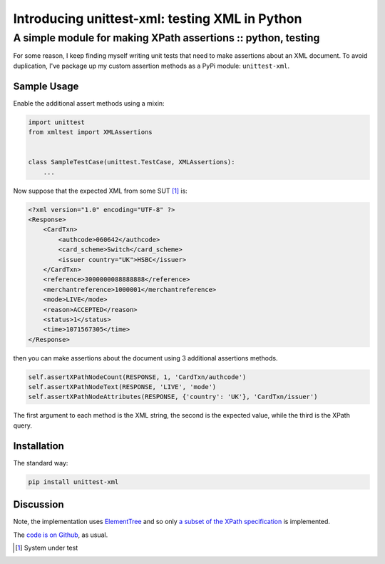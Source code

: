 ===============================================
Introducing unittest-xml: testing XML in Python
===============================================
--------------------------------------------------------------
A simple module for making XPath assertions :: python, testing
--------------------------------------------------------------

For some reason, I keep finding myself writing unit tests that need to make
assertions about an XML document.  To avoid duplication, I've package up my
custom assertion methods as a PyPi module: ``unittest-xml``.

Sample Usage
------------

Enable the additional assert methods using a mixin:

.. sourcecode:: python

    import unittest
    from xmltest import XMLAssertions


    class SampleTestCase(unittest.TestCase, XMLAssertions):
        ...

Now suppose that the expected XML from some SUT [#]_ is:

.. sourcecode:: xml

    <?xml version="1.0" encoding="UTF-8" ?>
    <Response>
        <CardTxn>
            <authcode>060642</authcode>
            <card_scheme>Switch</card_scheme>
            <issuer country="UK">HSBC</issuer>
        </CardTxn>
        <reference>3000000088888888</reference>
        <merchantreference>1000001</merchantreference>
        <mode>LIVE</mode>
        <reason>ACCEPTED</reason>
        <status>1</status>
        <time>1071567305</time>
    </Response>

then you can make assertions about the document using 3 additional
assertions methods.

.. sourcecode:: python

        self.assertXPathNodeCount(RESPONSE, 1, 'CardTxn/authcode')
        self.assertXPathNodeText(RESPONSE, 'LIVE', 'mode')
        self.assertXPathNodeAttributes(RESPONSE, {'country': 'UK'}, 'CardTxn/issuer')

The first argument to each method is the XML string, the second is the expected value, while
the third is the XPath query.

Installation
------------

The standard way:

.. sourcecode:: bash

    pip install unittest-xml

Discussion
----------

Note, the implementation uses `ElementTree`_ and so only `a subset of the XPath specification`_
is implemented.

.. _`ElementTree`: http://docs.python.org/library/xml.etree.elementtree.html
.. _`a subset of the XPath specification`: http://effbot.org/zone/element-xpath.htm

The `code is on Github`_, as usual.

.. _`code is on Github`: https://github.com/codeinthehole/unittest-xml

.. [#] System under test
